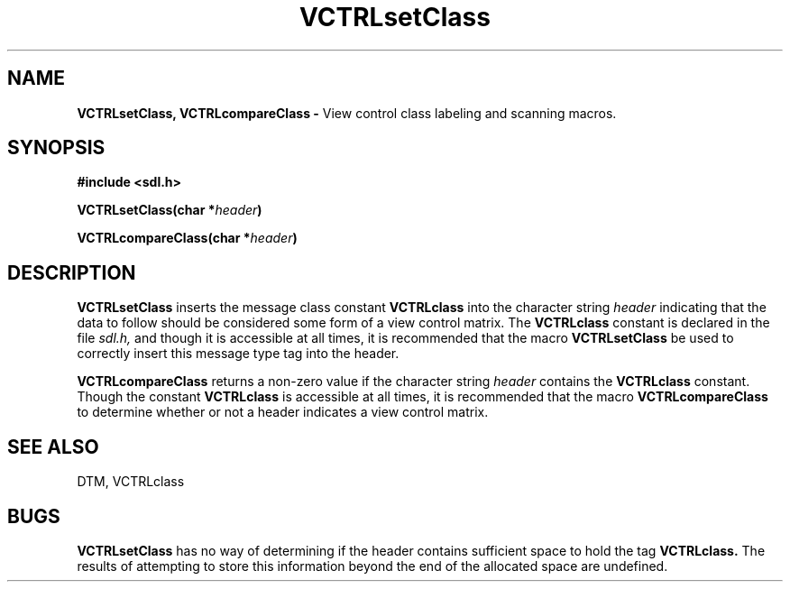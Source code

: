.TH VCTRLsetClass 3DTM "7 February 1992" DTM "DTM Version 2.0"
.LP
.SH "NAME"
.B VCTRLsetClass, VCTRLcompareClass - 
View control class labeling and scanning macros.
.LP
.SH "SYNOPSIS"
.nf
.B #include <sdl.h>
.LP
.B VCTRLsetClass(char *\fIheader\fP)
.LP
.B VCTRLcompareClass(char *\fIheader\fP)
.fi
.LP
.SH "DESCRIPTION"
.B VCTRLsetClass
inserts the message class constant 
.B VCTRLclass
into the character string
.I header
indicating that the data to follow should be considered some form 
of a view control matrix.  The 
.B VCTRLclass
constant is declared in the file
.I sdl.h,
and though it is accessible at all times, it is recommended that the macro 
.B VCTRLsetClass
be used to correctly insert this message type tag into the header.
.LP
.B VCTRLcompareClass
returns a non-zero value if the character string
.I header
contains the 
.B VCTRLclass
constant.  Though the constant 
.B VCTRLclass
is accessible at all times, it is recommended that the macro 
.B VCTRLcompareClass
to determine whether or not a header indicates a view control matrix.
.LP
.SH "SEE ALSO"
DTM, VCTRLclass
.LP
.SH "BUGS"
.B VCTRLsetClass
has no way of determining if the header contains sufficient
space to hold the tag 
.B VCTRLclass.
The results of attempting to store this
information beyond the end of the allocated space are undefined.
